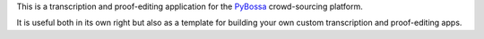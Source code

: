 This is a transcription and proof-editing application for the PyBossa_
crowd-sourcing platform.

It is useful both in its own right but also as a template for building your own
custom transcription and proof-editing apps.

.. _PyBossa: http://pybossa.com/

